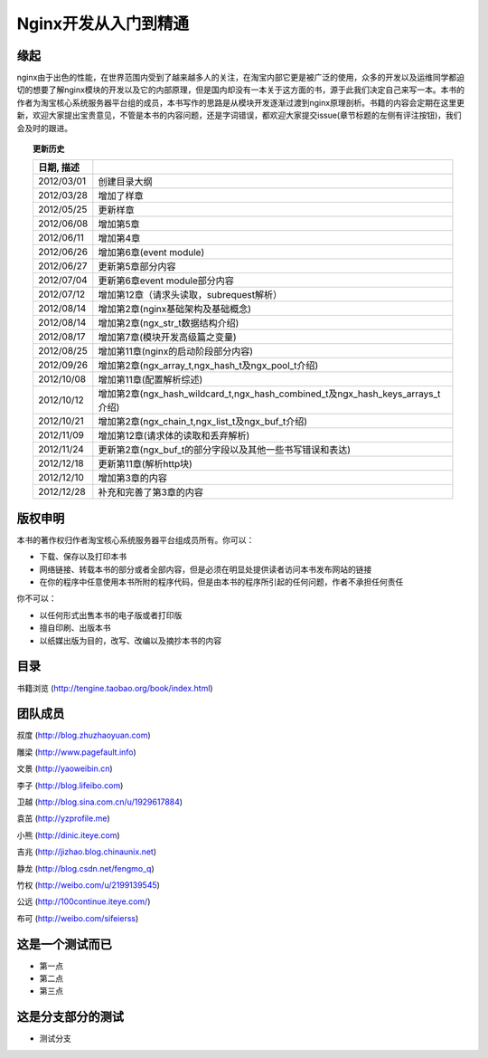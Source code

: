 .. nginx_book documentation master file, created by
   sphinx-quickstart on Wed Feb 29 17:58:19 2012.
   You can adapt this file completely to your liking, but it should at least
   contain the root `toctree` directive.

Nginx开发从入门到精通
=============================


缘起
++++++

nginx由于出色的性能，在世界范围内受到了越来越多人的关注，在淘宝内部它更是被广泛的使用，众多的开发以及运维同学都迫切的想要了解nginx模块的开发以及它的内部原理，但是国内却没有一本关于这方面的书，源于此我们决定自己来写一本。本书的作者为淘宝核心系统服务器平台组的成员，本书写作的思路是从模块开发逐渐过渡到nginx原理剖析。书籍的内容会定期在这里更新，欢迎大家提出宝贵意见，不管是本书的内容问题，还是字词错误，都欢迎大家提交issue(章节标题的左侧有评注按钮)，我们会及时的跟进。

.. topic:: 更新历史

    .. csv-table:: 
       :header: 日期, 描述
       :widths: 20, 160
       :quote: $
       :delim: |

       2012/03/01|创建目录大纲
       2012/03/28|增加了样章
       2012/05/25|更新样章
       2012/06/08|增加第5章
       2012/06/11|增加第4章
       2012/06/26|增加第6章(event module)
       2012/06/27|更新第5章部分内容
       2012/07/04|更新第6章event module部分内容
       2012/07/12|增加第12章（请求头读取，subrequest解析）
       2012/08/14|增加第2章(nginx基础架构及基础概念)
       2012/08/14|增加第2章(ngx_str_t数据结构介绍)
       2012/08/17|增加第7章(模块开发高级篇之变量)
       2012/08/25|增加第11章(nginx的启动阶段部分内容)
       2012/09/26|增加第2章(ngx_array_t,ngx_hash_t及ngx_pool_t介绍)
       2012/10/08|增加第11章(配置解析综述)
       2012/10/12|增加第2章(ngx_hash_wildcard_t,ngx_hash_combined_t及ngx_hash_keys_arrays_t介绍)
       2012/10/21|增加第2章(ngx_chain_t,ngx_list_t及ngx_buf_t介绍)
       2012/11/09|增加第12章(请求体的读取和丢弃解析)
       2012/11/24|更新第2章(ngx_buf_t的部分字段以及其他一些书写错误和表达)
       2012/12/18|更新第11章(解析http块)
	   2012/12/10|增加第3章的内容
       2012/12/28|补充和完善了第3章的内容

版权申明
++++++++++++

本书的著作权归作者淘宝核心系统服务器平台组成员所有。你可以：

- 下载、保存以及打印本书
- 网络链接、转载本书的部分或者全部内容，但是必须在明显处提供读者访问本书发布网站的链接
- 在你的程序中任意使用本书所附的程序代码，但是由本书的程序所引起的任何问题，作者不承担任何责任

你不可以：

- 以任何形式出售本书的电子版或者打印版
- 擅自印刷、出版本书
- 以纸媒出版为目的，改写、改编以及摘抄本书的内容

目录
++++++

书籍浏览 (http://tengine.taobao.org/book/index.html)

团队成员
++++++++++++

叔度 (http://blog.zhuzhaoyuan.com)

雕梁 (http://www.pagefault.info)

文景 (http://yaoweibin.cn)

李子 (http://blog.lifeibo.com)

卫越 (http://blog.sina.com.cn/u/1929617884)

袁茁 (http://yzprofile.me)

小熊 (http://dinic.iteye.com)

吉兆 (http://jizhao.blog.chinaunix.net)

静龙 (http://blog.csdn.net/fengmo_q)

竹权 (http://weibo.com/u/2199139545)

公远 (http://100continue.iteye.com/)

布可 (http://weibo.com/sifeierss)

这是一个测试而已
++++++
- 第一点
- 第二点
- 第三点
这是分支部分的测试
++++++
- 测试分支
